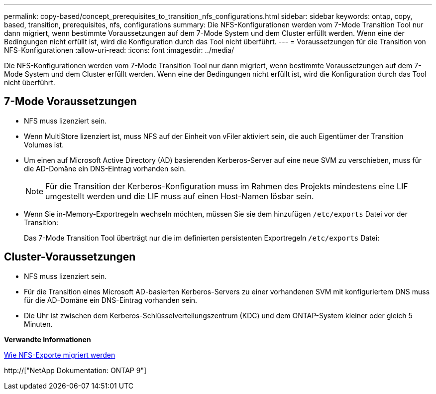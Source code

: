 ---
permalink: copy-based/concept_prerequisites_to_transition_nfs_configurations.html 
sidebar: sidebar 
keywords: ontap, copy, based, transition, prerequisites, nfs, configurations 
summary: Die NFS-Konfigurationen werden vom 7-Mode Transition Tool nur dann migriert, wenn bestimmte Voraussetzungen auf dem 7-Mode System und dem Cluster erfüllt werden. Wenn eine der Bedingungen nicht erfüllt ist, wird die Konfiguration durch das Tool nicht überführt. 
---
= Voraussetzungen für die Transition von NFS-Konfigurationen
:allow-uri-read: 
:icons: font
:imagesdir: ../media/


[role="lead"]
Die NFS-Konfigurationen werden vom 7-Mode Transition Tool nur dann migriert, wenn bestimmte Voraussetzungen auf dem 7-Mode System und dem Cluster erfüllt werden. Wenn eine der Bedingungen nicht erfüllt ist, wird die Konfiguration durch das Tool nicht überführt.



== 7-Mode Voraussetzungen

* NFS muss lizenziert sein.
* Wenn MultiStore lizenziert ist, muss NFS auf der Einheit von vFiler aktiviert sein, die auch Eigentümer der Transition Volumes ist.
* Um einen auf Microsoft Active Directory (AD) basierenden Kerberos-Server auf eine neue SVM zu verschieben, muss für die AD-Domäne ein DNS-Eintrag vorhanden sein.
+

NOTE: Für die Transition der Kerberos-Konfiguration muss im Rahmen des Projekts mindestens eine LIF umgestellt werden und die LIF muss auf einen Host-Namen lösbar sein.

* Wenn Sie in-Memory-Exportregeln wechseln möchten, müssen Sie sie dem hinzufügen `/etc/exports` Datei vor der Transition:
+
Das 7-Mode Transition Tool überträgt nur die im definierten persistenten Exportregeln `/etc/exports` Datei:





== Cluster-Voraussetzungen

* NFS muss lizenziert sein.
* Für die Transition eines Microsoft AD-basierten Kerberos-Servers zu einer vorhandenen SVM mit konfiguriertem DNS muss für die AD-Domäne ein DNS-Eintrag vorhanden sein.
* Die Uhr ist zwischen dem Kerberos-Schlüsselverteilungszentrum (KDC) und dem ONTAP-System kleiner oder gleich 5 Minuten.


*Verwandte Informationen*

xref:concept_how_nfs_exports_are_transitioned.adoc[Wie NFS-Exporte migriert werden]

http://["NetApp Dokumentation: ONTAP 9"]
